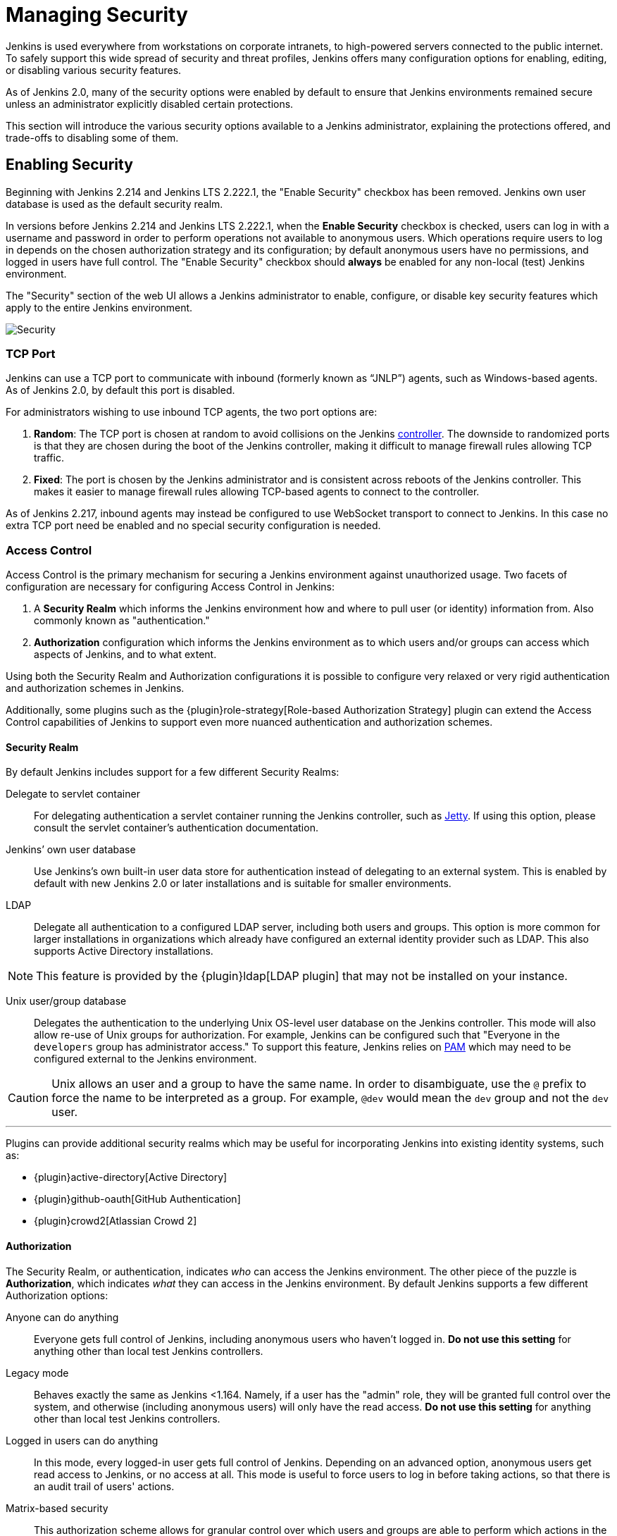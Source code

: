 :page-aliases: user-docs:managing:security.adoc
= Managing Security

////
Pages to mark as deprecated by this document:

https://github.com/jenkinsci/jenkins/blob/master/core/src/main/resources/jenkins/security/s2m/MasterKillSwitchConfiguration/help-masterToagentAccessControl.html#L2
/content/redirect/security-144

////

Jenkins is used everywhere from workstations on corporate intranets, to
high-powered servers connected to the public internet. To safely support this
wide spread of security and threat profiles, Jenkins offers many configuration
options for enabling, editing, or disabling various security features.

As of Jenkins 2.0, many of the security options were enabled by default to
ensure that Jenkins environments remained secure unless an administrator
explicitly disabled certain protections.

This section will introduce the various security options available to a Jenkins
administrator, explaining the protections offered, and trade-offs to disabling
some of them.


== Enabling Security

Beginning with Jenkins 2.214 and Jenkins LTS 2.222.1, the "Enable Security" checkbox has been removed.
Jenkins own user database is used as the default security realm.

In versions before Jenkins 2.214 and Jenkins LTS 2.222.1, when the *Enable Security* checkbox is checked,
users can log in with a username and password in order to
perform operations not available to anonymous users. Which operations require
users to log in depends on the chosen authorization strategy and its configuration;
by default anonymous users have no permissions, and logged in users have full
control. The "Enable Security" checkbox should *always* be enabled for any non-local (test) Jenkins
environment.

The "Security" section of the web UI allows a Jenkins administrator to
enable, configure, or disable key security features which apply to the entire
Jenkins environment.

image::configure-global-security.png["Security", role=center]

=== TCP Port

Jenkins can use a TCP port to communicate with inbound (formerly known as “JNLP”) agents,
such as Windows-based agents.
As of Jenkins 2.0, by default this port is disabled.

For administrators wishing to use inbound TCP agents, the two port options are:


. *Random*: The TCP port is chosen at random to avoid collisions on the Jenkins xref:glossary:index.adoc#controller[controller].
  The downside to randomized ports is that they are chosen during the boot of the Jenkins controller,
  making it difficult to manage firewall rules allowing TCP traffic.
. *Fixed*: The port is chosen by the Jenkins administrator and is consistent across reboots of the Jenkins controller.
  This makes it easier to manage firewall rules allowing TCP-based agents to connect to the controller.

As of Jenkins 2.217, inbound agents may instead be configured to use WebSocket transport to connect to Jenkins.
In this case no extra TCP port need be enabled and no special security configuration is needed.

=== Access Control

Access Control is the primary mechanism for securing a Jenkins environment
against unauthorized usage. Two facets of configuration are necessary for
configuring Access Control in Jenkins:

. A *Security Realm* which informs the Jenkins environment how and where to
  pull user (or identity) information from. Also commonly known as "authentication."
. *Authorization* configuration which informs the Jenkins environment as to
  which users and/or groups can access which aspects of Jenkins, and to what
  extent.


Using both the Security Realm and Authorization configurations it is possible
to configure very relaxed or very rigid authentication and authorization
schemes in Jenkins.

Additionally, some plugins such as the
{plugin}role-strategy[Role-based Authorization Strategy]
plugin can extend the Access Control capabilities of Jenkins to support even
more nuanced authentication and authorization schemes.


==== Security Realm

By default Jenkins includes support for a few different Security Realms:

Delegate to servlet container:: For delegating authentication a servlet
container running the Jenkins controller, such as
link:https://www.eclipse.org/jetty/[Jetty]. If using this option, please consult
the servlet container's authentication documentation.
Jenkins’ own user database:: Use Jenkins's own built-in user data store for
authentication instead of delegating to an external system. This is enabled by
default with new Jenkins 2.0 or later installations and is suitable for smaller
environments.
LDAP:: Delegate all authentication to a configured LDAP server, including both
users and groups. This option is more common for larger installations in
organizations which already have configured an external identity provider such
as LDAP. This also supports Active Directory installations.


[NOTE]
====
This feature is provided by the {plugin}ldap[LDAP plugin]
that may not be installed on your instance.
====

Unix user/group database:: Delegates the authentication to the underlying Unix
OS-level user database on the Jenkins controller. This mode will also allow re-use
of Unix groups for authorization. For example, Jenkins can be configured such
that "Everyone in the `developers` group has administrator access." To support this feature, Jenkins relies on
link:https://en.wikipedia.org/wiki/Pluggable_Authentication_Modules[PAM]
which may need to be configured external to the Jenkins environment.


[CAUTION]
====
Unix allows an user and a group to have the same name. In order to
disambiguate, use the `@` prefix to force the name to be interpreted as
a group. For example, `@dev` would mean the `dev` group and not the `dev` user.
====

---


Plugins can provide additional security realms which may be useful for
incorporating Jenkins into existing identity systems, such as:

* {plugin}active-directory[Active Directory]
* {plugin}github-oauth[GitHub Authentication]
* {plugin}crowd2[Atlassian Crowd 2]

==== Authorization

The Security Realm, or authentication, indicates _who_ can access the Jenkins
environment. The other piece of the puzzle is *Authorization*, which indicates
_what_ they can access in the Jenkins environment. By default Jenkins supports
a few different Authorization options:


Anyone can do anything:: Everyone gets full control of Jenkins, including
anonymous users who haven't logged in. *Do not use this setting* for anything
other than local test Jenkins controllers.
Legacy mode:: Behaves exactly the same as Jenkins <1.164. Namely, if a user has
the "admin" role, they will be granted full control over the system, and otherwise
(including anonymous users) will only have the read access. *Do not use this
setting* for anything other than local test Jenkins controllers.
Logged in users can do anything:: In this mode, every logged-in user gets full
control of Jenkins. Depending on an advanced option, anonymous users get read
access to Jenkins, or no access at all. This mode is useful to force users to
log in before taking actions, so that there is an audit trail of users' actions.
Matrix-based security:: This authorization scheme allows for granular control
over which users and groups are able to perform which actions in the Jenkins
environment (see the screenshot below).
Project-based Matrix Authorization Strategy:: This authorization scheme is an
extension to Matrix-based security which allows additional access control lists
(ACLs) to be defined for *each project* separately in the Project configuration
screen. This allows granting specific users or groups access only to specified
projects, instead of all projects in the Jenkins environment. The ACLs defined
with Project-based Matrix Authorization are additive such that access grants
defined in the Security screen will be combined with
project-specific ACLs.

[NOTE]
====
Matrix-based security and Project-based Matrix Authorization Strategy are provided
by the {plugin}matrix-auth[Matrix Authorization Strategy Plugin]
and may not be installed on your Jenkins.
====


For most Jenkins environments, Matrix-based security provides the most security
and flexibility so it is recommended as a starting point for "production"
environments.

.Matrix-based security
image::configure-global-security-matrix-authorization.png["Security - Matrix authorization", role=center]


The table shown above can get quite wide as each column represents a permission
provided by Jenkins core or a plugin. Hovering the mouse over a permission will
display more information about the permission.

Each row in the table represents a user or group (also known as a "role"). This
includes special entries named "anonymous" and "authenticated." The "anonymous"
entry represents permissions granted to all unauthenticated users accessing the
Jenkins environment. Whereas "authenticated' can be used to grant permissions
to all authenticated users accessing the environment.

The permissions granted in the matrix are additive. For example, if a user
"kohsuke" is in the groups "developers" and "administrators", then the
permissions granted to "kohsuke" will be a union of all those permissions
granted to "kohsuke", "developers", "administrators", "authenticated", and
"anonymous."

=== Markup Formatter

See xref:security:markup-formatter.adoc[Markup Formatter].


== CSRF Protection

See xref:security:csrf-protection.adoc[CSRF Protection].

== Agent/Master Access Control

See xref:security:controller-isolation.adoc[Isolating the Controller from Builds].
